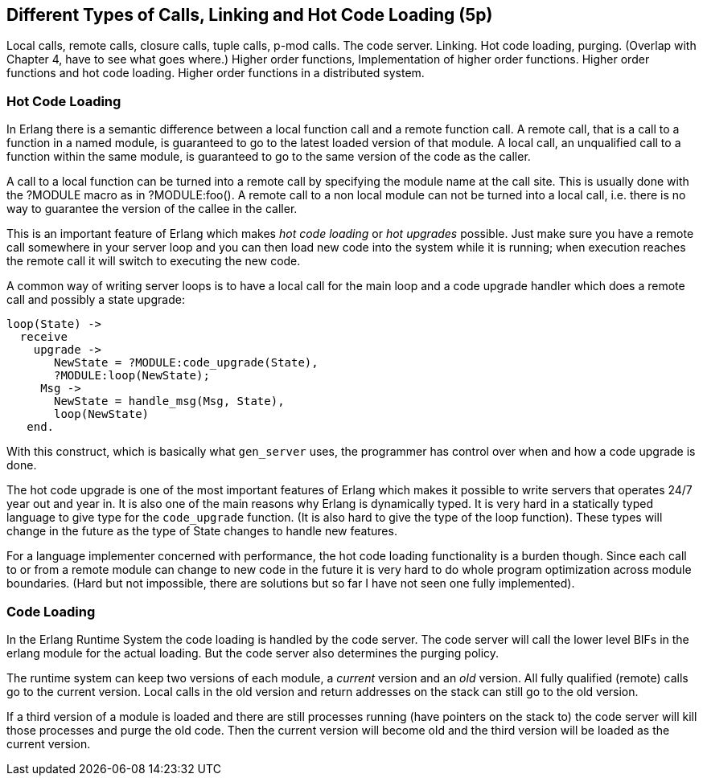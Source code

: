 [[CH-Calls]]
== Different Types of Calls, Linking and Hot Code Loading (5p)

****
Local calls, remote calls, closure calls, tuple calls, p-mod
calls. The code server. Linking. Hot code loading, purging. (Overlap
with Chapter 4, have to see what goes where.) Higher order functions,
Implementation of higher order functions. Higher order functions and
hot code loading. Higher order functions in a distributed system.
****

=== Hot Code Loading

In Erlang there is a semantic difference between a local function call
and a remote function call. A remote call, that is a call to a
function in a named module, is guaranteed to go to the latest loaded
version of that module. A local call, an unqualified call to a function
within the same module, is guaranteed to go to the same version
of the code as the caller.

A call to a local function can be turned into a remote call by
specifying the module name at the call site. This is usually
done with the ?MODULE macro as in +?MODULE:foo()+.
A remote call to a non local module can not be turned into
a local call, i.e. there is no way to guarantee the version
of the callee in the caller.

This is an important feature of Erlang which makes _hot code loading_
or _hot upgrades_ possible. Just make sure you have a remote
call somewhere in your server loop and you can then load new code
into the system while it is running; when execution reaches the
remote call it will switch to executing the new code.

A common way of writing server loops is to have a local call
for the main loop and a code upgrade handler which does
a remote call and possibly a state upgrade:

[source,erlang]
------------------------------------------
loop(State) ->
  receive
    upgrade ->
       NewState = ?MODULE:code_upgrade(State),
       ?MODULE:loop(NewState);
     Msg ->
       NewState = handle_msg(Msg, State),
       loop(NewState)
   end.

------------------------------------------

With this construct, which is basically what `gen_server` uses,
the programmer has control over when and how a code upgrade is done.

The hot code upgrade is one of the most important features of Erlang
which makes it possible to write servers that operates 24/7 year out
and year in. It is also one of the main reasons why Erlang is
dynamically typed. It is very hard in a statically typed language to
give type for the `code_upgrade` function. (It is also hard to give the
type of the loop function). These types will change in the future as
the type of State changes to handle new features.

For a language implementer concerned with performance, the hot code
loading functionality is a burden though. Since each call to or from a
remote module can change to new code in the future it is very hard to
do whole program optimization across module boundaries. (Hard but not
impossible, there are solutions but so far I have not seen one fully
implemented).

=== Code Loading

++++
<!--
Shouldn't Code Loading come before Hot Code Loading? Or are the two topics not related in that way? - bmacdonald
-->
++++


In the Erlang Runtime System the code loading is handled by the
code server. The code server will call the lower level BIFs in the
+erlang+ module for the actual loading. But the code server also
determines the purging policy.

The runtime system can keep two versions of each module, a _current_
version and an _old_ version. All fully qualified (remote) calls go
to the current version. Local calls in the old version and return
addresses on the stack can still go to the old version.

If a third version of a module is loaded and there are still processes
running (have pointers on the stack to) the code server
will kill those processes and purge the old code. Then the current
version will become old and the third version will be loaded as the
current version.
